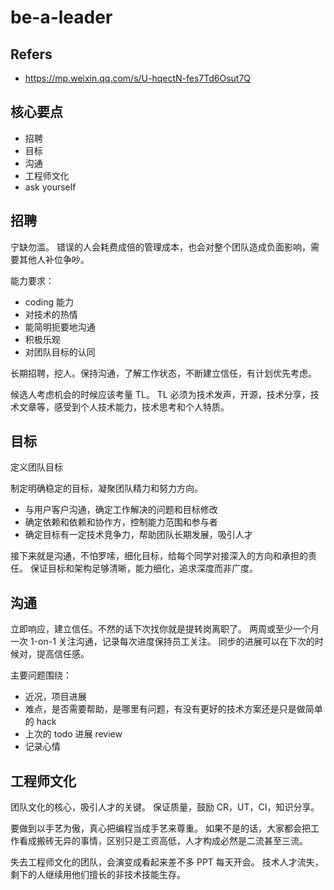 #+STARTUP: content
* be-a-leader
** Refers
   - https://mp.weixin.qq.com/s/U-hqectN-fes7Td6Osut7Q
** 核心要点

   - 招聘
   - 目标
   - 沟通
   - 工程师文化
   - ask yourself

** 招聘

   宁缺勿滥。
   错误的人会耗费成倍的管理成本，也会对整个团队造成负面影响，需要其他人补位争吵。
   
   能力要求：
   - coding 能力
   - 对技术的热情
   - 能简明扼要地沟通
   - 积极乐观
   - 对团队目标的认同

   长期招聘，挖人。保持沟通，了解工作状态，不断建立信任，有计划优先考虑。

   候选人考虑机会的时候应该考量 TL。
   TL 必须为技术发声，开源，技术分享，技术文章等，感受到个人技术能力，技术思考和个人特质。
   
** 目标

   定义团队目标
   
   制定明确稳定的目标，凝聚团队精力和努力方向。
   
   - 与用户客户沟通，确定工作解决的问题和目标修改
   - 确定依赖和依赖和协作方，控制能力范围和参与者
   - 确定目标有一定技术竞争力，帮助团队长期发展，吸引人才

   接下来就是沟通，不怕罗嗦，细化目标，给每个同学对接深入的方向和承担的责任。
   保证目标和架构足够清晰，能力细化，追求深度而非广度。

** 沟通

   立即响应，建立信任。不然的话下次找你就是提转岗离职了。
   两周或至少一个月一次 1-on-1 关注沟通，记录每次进度保持员工关注。
   同步的进展可以在下次的时候对，提高信任感。

   主要问题围绕：
   - 近况，项目进展
   - 难点，是否需要帮助，是哪里有问题，有没有更好的技术方案还是只是做简单的 hack
   - 上次的 todo 进展 review
   - 记录心情

** 工程师文化

   团队文化的核心，吸引人才的关键。
   保证质量，鼓励 CR，UT，CI，知识分享。

   要做到以手艺为傲，真心把编程当成手艺来尊重。
   如果不是的话，大家都会把工作看成搬砖无异的事情，区别只是工资高低，人才构成必然是二流甚至三流。

   失去工程师文化的团队，会演变成看起来差不多 PPT 每天开会。
   技术人才流失，剩下的人继续用他们擅长的非技术技能生存。
